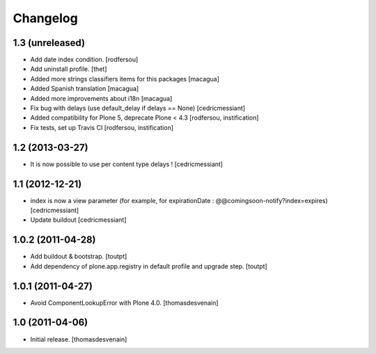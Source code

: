 Changelog
=========

1.3 (unreleased)
----------------

- Add date index condition.
  [rodfersou]

- Add uninstall profile.
  [thet]

- Added more strings classifiers items for this packages
  [macagua]

- Added Spanish translation
  [macagua]

- Added more improvements about i18n
  [macagua]

- Fix bug with delays (use default_delay if delays == None)
  [cedricmessiant]

- Added compatibility for Plone 5, deprecate Plone < 4.3
  [rodfersou, instification]

- Fix tests, set up Travis CI
  [rodfersou, instification]


1.2 (2013-03-27)
----------------

- It is now possible to use per content type delays !
  [cedricmessiant]


1.1 (2012-12-21)
----------------

- index is now a view parameter (for example, for expirationDate : @@comingsoon-notify?index=expires)
  [cedricmessiant]

- Update buildout
  [cedricmessiant]


1.0.2 (2011-04-28)
------------------

- Add buildout & bootstrap.
  [toutpt]

- Add dependency of plone.app.registry in default profile and upgrade step.
  [toutpt]

1.0.1 (2011-04-27)
------------------

- Avoid ComponentLookupError with Plone 4.0.
  [thomasdesvenain]

1.0 (2011-04-06)
----------------

- Initial release.
  [thomasdesvenain]
